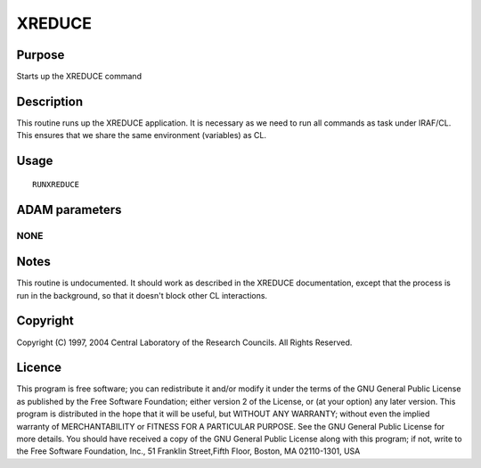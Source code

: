 

XREDUCE
=======


Purpose
~~~~~~~
Starts up the XREDUCE command


Description
~~~~~~~~~~~
This routine runs up the XREDUCE application. It is necessary as we
need to run all commands as task under IRAF/CL. This ensures that we
share the same environment (variables) as CL.


Usage
~~~~~


::

    
       RUNXREDUCE
       



ADAM parameters
~~~~~~~~~~~~~~~



NONE
````




Notes
~~~~~
This routine is undocumented. It should work as described in the
XREDUCE documentation, except that the process is run in the
background, so that it doesn't block other CL interactions.


Copyright
~~~~~~~~~
Copyright (C) 1997, 2004 Central Laboratory of the Research Councils.
All Rights Reserved.


Licence
~~~~~~~
This program is free software; you can redistribute it and/or modify
it under the terms of the GNU General Public License as published by
the Free Software Foundation; either version 2 of the License, or (at
your option) any later version.
This program is distributed in the hope that it will be useful, but
WITHOUT ANY WARRANTY; without even the implied warranty of
MERCHANTABILITY or FITNESS FOR A PARTICULAR PURPOSE. See the GNU
General Public License for more details.
You should have received a copy of the GNU General Public License
along with this program; if not, write to the Free Software
Foundation, Inc., 51 Franklin Street,Fifth Floor, Boston, MA
02110-1301, USA


